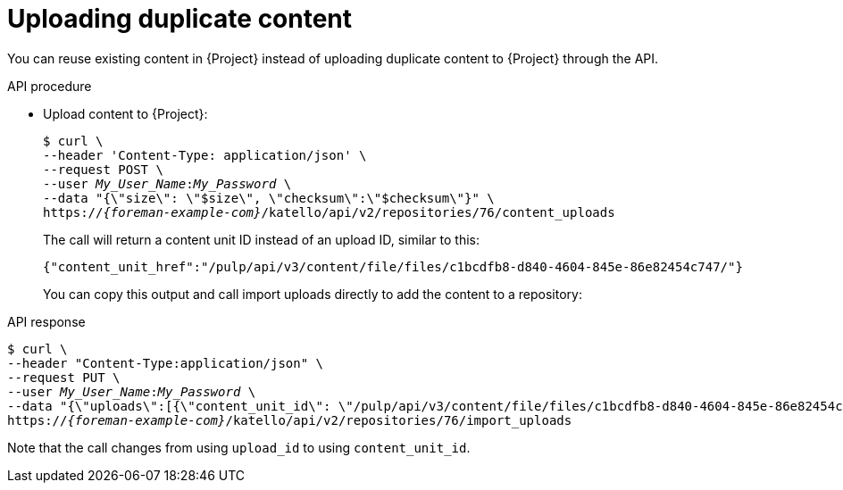 [id="uploading-duplicate-content"]
= Uploading duplicate content

You can reuse existing content in {Project} instead of uploading duplicate content to {Project} through the API.

[id="api-uploading-duplicate-content"]
.API procedure
* Upload content to {Project}:
+
[options="nowrap", subs="+quotes,attributes"]
----
$ curl \
--header 'Content-Type: application/json' \
--request POST \
--user _My_User_Name_:__My_Password__ \
--data "{\"size\": \"$size\", \"checksum\":\"$checksum\"}" \
https://_{foreman-example-com}_/katello/api/v2/repositories/76/content_uploads
----
+
The call will return a content unit ID instead of an upload ID, similar to this:
+
[source, none, options="nowrap", subs="+quotes,attributes"]
----
{"content_unit_href":"/pulp/api/v3/content/file/files/c1bcdfb8-d840-4604-845e-86e82454c747/"}
----
+
You can copy this output and call import uploads directly to add the content to a repository:

.API response
[options="nowrap", subs="+quotes,attributes"]
----
$ curl \
--header "Content-Type:application/json" \
--request PUT \
--user _My_User_Name_:__My_Password__ \
--data "{\"uploads\":[{\"content_unit_id\": \"/pulp/api/v3/content/file/files/c1bcdfb8-d840-4604-845e-86e82454c747/\", \"name\": \"$name\", \ \"checksum\": \"$checksum\" }]}" \
https://_{foreman-example-com}_/katello/api/v2/repositories/76/import_uploads
----

Note that the call changes from using `upload_id` to using `content_unit_id`.
